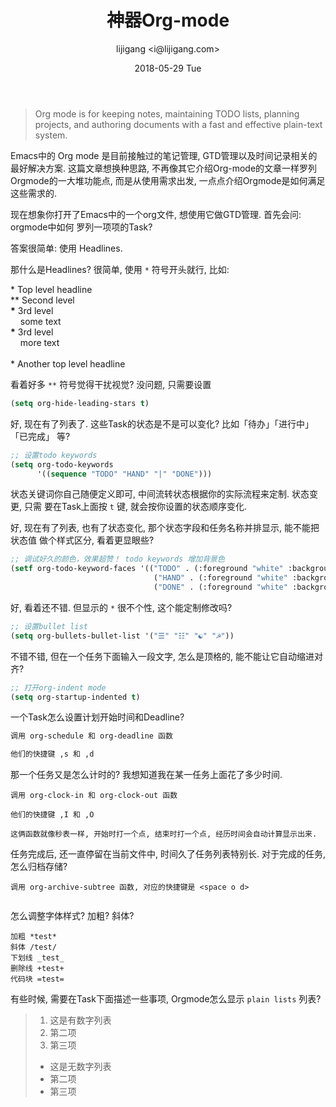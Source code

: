 #+TITLE:       神器Org-mode
#+AUTHOR:      lijigang <i@lijigang.com>
#+DATE:        2018-05-29 Tue
#+URI:         /blog/神器org-mode
#+OPTIONS:     H:3 num:nil toc:nil \n:nil ::t |:t ^:nil -:nil f:t *:t <:t

#+BEGIN_QUOTE
Org mode is for keeping notes, maintaining TODO lists, planning projects, and
authoring documents with a fast and effective plain-text system.
#+END_QUOTE

Emacs中的 Org mode 是目前接触过的笔记管理, GTD管理以及时间记录相关的最好解决方案.
这篇文章想换种思路, 不再像其它介绍Org-mode的文章一样罗列Orgmode的一大堆功能点,
而是从使用需求出发, 一点点介绍Orgmode是如何满足这些需求的.

现在想象你打开了Emacs中的一个org文件, 想使用它做GTD管理. 首先会问: orgmode中如何
罗列一项项的Task?

答案很简单: 使用 Headlines.

那什么是Headlines? 很简单, 使用 =*= 符号开头就行, 比如: 

#+BEGIN_VERSE
     * Top level headline
     ** Second level
     *** 3rd level
         some text
     *** 3rd level
         more text

     * Another top level headline
#+END_VERSE

看着好多 =**= 符号觉得干扰视觉? 没问题, 只需要设置
#+BEGIN_SRC emacs-lisp
(setq org-hide-leading-stars t)
#+END_SRC

好, 现在有了列表了. 这些Task的状态是不是可以变化? 比如「待办」「进行中」「已完成」
等?

#+BEGIN_SRC emacs-lisp
;; 设置todo keywords
(setq org-todo-keywords
      '((sequence "TODO" "HAND" "|" "DONE")))
#+END_SRC

状态关键词你自己随便定义即可, 中间流转状态根据你的实际流程来定制. 状态变更, 只需
要在Task上面按 =t= 键, 就会按你设置的状态顺序变化.

好, 现在有了列表, 也有了状态变化, 那个状态字段和任务名称并排显示, 能不能把状态值
做个样式区分, 看着更显眼些?

#+BEGIN_SRC emacs-lisp
;; 调试好久的颜色，效果超赞！ todo keywords 增加背景色
(setf org-todo-keyword-faces '(("TODO" . (:foreground "white" :background "#95A5A6"   :weight bold))
                                ("HAND" . (:foreground "white" :background "#2E8B57"  :weight bold))
                                ("DONE" . (:foreground "white" :background "#3498DB" :weight bold))))
#+END_SRC

好, 看着还不错. 但显示的 =*= 很不个性, 这个能定制修改吗?

#+BEGIN_SRC emacs-lisp
;; 设置bullet list
(setq org-bullets-bullet-list '("☰" "☷" "☯" "☭"))
#+END_SRC

不错不错, 但在一个任务下面输入一段文字, 怎么是顶格的, 能不能让它自动缩进对齐?
#+BEGIN_SRC emacs-lisp
;; 打开org-indent mode
(setq org-startup-indented t)
#+END_SRC

一个Task怎么设置计划开始时间和Deadline?
#+BEGIN_SRC emacs-lisp
调用 org-schedule 和 org-deadline 函数

他们的快捷键 ,s 和 ,d
#+END_SRC

那一个任务又是怎么计时的? 我想知道我在某一任务上面花了多少时间.
#+BEGIN_SRC 
调用 org-clock-in 和 org-clock-out 函数

他们的快捷键 ,I 和 ,O

这俩函数就像秒表一样, 开始时打一个点, 结束时打一个点, 经历时间会自动计算显示出来.
#+END_SRC

任务完成后, 还一直停留在当前文件中, 时间久了任务列表特别长. 对于完成的任务, 怎么归档存储?

#+BEGIN_SRC 
调用 org-archive-subtree 函数, 对应的快捷键是 <space o d>

#+END_SRC

怎么调整字体样式? 加粗? 斜体?

#+BEGIN_SRC
加粗 *test*
斜体 /test/
下划线 _test_
删除线 +test+
代码块 =test=
#+END_SRC

有些时候, 需要在Task下面描述一些事项, Orgmode怎么显示 =plain lists= 列表? 

#+BEGIN_QUOTE
1. 这是有数字列表
2. 第二项
3. 第三项



- 这是无数字列表
- 第二项
- 第三项
#+END_QUOTE


